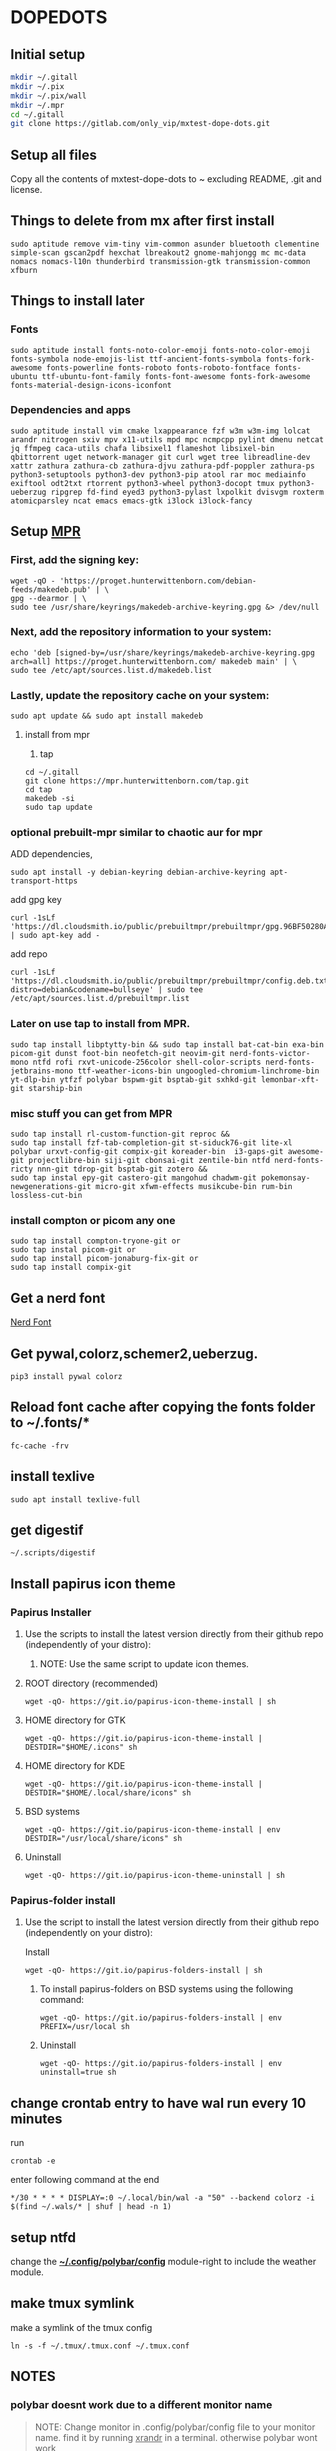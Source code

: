 * DOPEDOTS
[[file:.screenshot/1.png]]
[[file:.screenshot/3.png]]
** Initial setup
#+begin_src  bash
mkdir ~/.gitall
mkdir ~/.pix
mkdir ~/.pix/wall
mkdir ~/.mpr
cd ~/.gitall
git clone https://gitlab.com/only_vip/mxtest-dope-dots.git
#+end_src
** Setup all files
#+begin_verse
 Copy all the contents of mxtest-dope-dots to ~ excluding README, .git and license.
#+end_verse
** Things to delete from mx after first install
#+begin_src 
sudo aptitude remove vim-tiny vim-common asunder bluetooth clementine simple-scan gscan2pdf hexchat lbreakout2 gnome-mahjongg mc mc-data nomacs nomacs-l10n thunderbird transmission-gtk transmission-common xfburn
#+end_src
** Things to install later
*** Fonts
#+begin_src 
sudo aptitude install fonts-noto-color-emoji fonts-noto-color-emoji fonts-symbola node-emojis-list ttf-ancient-fonts-symbola fonts-fork-awesome fonts-powerline fonts-roboto fonts-roboto-fontface fonts-ubuntu ttf-ubuntu-font-family fonts-font-awesome fonts-fork-awesome fonts-material-design-icons-iconfont
#+end_src
*** Dependencies and apps
#+begin_src 
sudo aptitude install vim cmake lxappearance fzf w3m w3m-img lolcat arandr nitrogen sxiv mpv x11-utils mpd mpc ncmpcpp pylint dmenu netcat jq ffmpeg caca-utils chafa libsixel1 flameshot libsixel-bin qbittorrent uget network-manager git curl wget tree libreadline-dev xattr zathura zathura-cb zathura-djvu zathura-pdf-poppler zathura-ps python3-setuptools python3-dev python3-pip atool rar moc mediainfo exiftool odt2txt rtorrent python3-wheel python3-docopt tmux python3-ueberzug ripgrep fd-find eyed3 python3-pylast lxpolkit dvisvgm roxterm atomicparsley ncat emacs emacs-gtk i3lock i3lock-fancy
#+end_src

** Setup [[https://mpr.hunterwittenborn.com/packages/mpm][MPR]]

*** First, add the signing key:
#+begin_src 
wget -qO - 'https://proget.hunterwittenborn.com/debian-feeds/makedeb.pub' | \
gpg --dearmor | \
sudo tee /usr/share/keyrings/makedeb-archive-keyring.gpg &> /dev/null
#+end_src
*** Next, add the repository information to your system:

#+begin_src 
echo 'deb [signed-by=/usr/share/keyrings/makedeb-archive-keyring.gpg arch=all] https://proget.hunterwittenborn.com/ makedeb main' | \
sudo tee /etc/apt/sources.list.d/makedeb.list
#+end_src
*** Lastly, update the repository cache on your system:

#+begin_src 
sudo apt update && sudo apt install makedeb
#+end_src
**** install from mpr

1. tap
#+begin_src 
cd ~/.gitall
git clone https://mpr.hunterwittenborn.com/tap.git
cd tap
makedeb -si
sudo tap update
#+end_src
*** optional prebuilt-mpr similar to chaotic aur for mpr

ADD dependencies,
#+begin_src 
sudo apt install -y debian-keyring debian-archive-keyring apt-transport-https
#+end_src
add gpg key
#+begin_src 
curl -1sLf 'https://dl.cloudsmith.io/public/prebuiltmpr/prebuiltmpr/gpg.96BF50280AB09218.key' | sudo apt-key add -
#+end_src
add repo
#+begin_src 
curl -1sLf 'https://dl.cloudsmith.io/public/prebuiltmpr/prebuiltmpr/config.deb.txt?distro=debian&codename=bullseye' | sudo tee /etc/apt/sources.list.d/prebuiltmpr.list
#+end_src

*** Later on use tap to install from MPR.
#+begin_src 
sudo tap install libptytty-bin && sudo tap install bat-cat-bin exa-bin picom-git dunst foot-bin neofetch-git neovim-git nerd-fonts-victor-mono ntfd rofi rxvt-unicode-256color shell-color-scripts nerd-fonts-jetbrains-mono ttf-weather-icons-bin ungoogled-chromium-linchrome-bin yt-dlp-bin ytfzf polybar bspwm-git bsptab-git sxhkd-git lemonbar-xft-git starship-bin
#+end_src
*** misc stuff you can get from MPR
#+begin_src 
sudo tap install rl-custom-function-git reproc &&
sudo tap install fzf-tab-completion-git st-siduck76-git lite-xl polybar urxvt-config-git compix-git koreader-bin  i3-gaps-git awesome-git projectlibre-bin siji-git cbonsai-git zentile-bin ntfd nerd-fonts-ricty nnn-git tdrop-git bsptab-git zotero &&
sudo tap instal epy-git castero-git mangohud chadwm-git pokemonsay-newgenerations-git micro-git xfwm-effects musikcube-bin rum-bin lossless-cut-bin
#+end_src

*** install compton or picom any one
#+begin_example
sudo tap install compton-tryone-git or 
sudo tap instal picom-git or
sudo tap install picom-jonaburg-fix-git or
sudo tap install compix-git
#+end_example

** Get a nerd font
[[https://www.nerdfonts.com][Nerd Font]]

** Get pywal,colorz,schemer2,ueberzug.
#+begin_src 
pip3 install pywal colorz
#+end_src

** Reload font cache after copying the fonts folder to ~/.fonts/*
#+begin_src 
fc-cache -frv
#+end_src

** install texlive
#+begin_src 
sudo apt install texlive-full
#+end_src
** get digestif
#+begin_src 
~/.scripts/digestif
#+end_src

** Install papirus icon theme
*** Papirus Installer

**** Use the scripts to install the latest version directly from their github repo (independently of your distro):

***** NOTE: Use the same script to update icon themes.
**** ROOT directory (recommended)
#+begin_src 
wget -qO- https://git.io/papirus-icon-theme-install | sh
#+end_src
**** HOME directory for GTK
#+begin_src 
wget -qO- https://git.io/papirus-icon-theme-install | DESTDIR="$HOME/.icons" sh
#+end_src
**** HOME directory for KDE
#+begin_src 
wget -qO- https://git.io/papirus-icon-theme-install | DESTDIR="$HOME/.local/share/icons" sh
#+end_src
**** BSD systems
#+begin_src 
wget -qO- https://git.io/papirus-icon-theme-install | env DESTDIR="/usr/local/share/icons" sh
#+end_src
**** Uninstall
#+begin_src 
wget -qO- https://git.io/papirus-icon-theme-uninstall | sh
#+end_src
*** Papirus-folder install
**** Use the script to install the latest version directly from their github repo (independently on your distro):

Install

#+begin_src 
wget -qO- https://git.io/papirus-folders-install | sh
#+end_src


***** To install papirus-folders on BSD systems using the following command:

#+begin_src 
wget -qO- https://git.io/papirus-folders-install | env PREFIX=/usr/local sh
#+end_src

***** Uninstall

#+begin_src 
wget -qO- https://git.io/papirus-folders-install | env uninstall=true sh
#+end_src


** change crontab entry to have wal run every 10 minutes
run
#+begin_src
 crontab -e
#+end_src
enter following command at the end

#+begin_src 
,*/30 * * * * DISPLAY=:0 ~/.local/bin/wal -a "50" --backend colorz -i $(find ~/.wals/* | shuf | head -n 1)
#+end_src

** setup ntfd
change the *[[file:.config/polybar/config][~/.config/polybar/config]]* module-right to include the weather module. 
** make tmux symlink
 make a symlink of the tmux config
 #+begin_src
 ln -s -f ~/.tmux/.tmux.conf ~/.tmux.conf
 #+end_src
** NOTES
*** polybar doesnt work due to a different monitor name
 #+begin_quote
 NOTE: Change monitor in .config/polybar/config file to your monitor name. find it by running _xrandr_ in a terminal. otherwise polybar wont work
 #+end_quote
*** urxvt isnt respecting all colors.
 #+begin_quote
 NOTE: if urxvt is built with 256color enabled then change xresources file as well.
 #+end_quote

** misc. links
 [[https://github.com/ra-c/libxft-bgra-debian][Bgra-debian]]
 
 [[https://github.com/jarun/nnn/wiki/Live-previews][nnn-livepreview]]
 
 [[https://github.com/wez/atomicparsley][For-art-downloading-in-ytdl,atomicparsley]]
 
 [[https://github.com/desbma/sacad][SACAD,SmartAutomaticCoverArtDownloader]]
 
 [[https://epsi-rns.github.io/desktop/2016/09/19/termite-install.html][Termite-terminal-install-guide]]
 
 [[https://cristianpb.github.io/vimwiki/st/][vimwiki]]
 
 [[https://github.com/pystardust/ytfzf][ytfzf]]
 
 [[https://tools.suckless.org/tabbed/][Suckless-tabbed]]
 
 [[https://github.com/Phate6660/rsfetch][Rsfetch]]

** +termite is deprecated but the install script is still here just for nostalgia+

*** +termite install+

#+begin_src 
mkdir ~/git-src
cd ~/git-src
#+end_src

#+begin_src 
sudo apt install gtk-doc-tools valac libgirepository1.0-dev libgtk-3-dev libgnutls28-dev intltool libxml2-utils gperf

git clone https://github.com/thestinger/vte-ng.git

cd vte-ng

git cherry-pick 53690d5c

./autogen.sh

make

sudo make install

cd ~/git-src
git clone --recursive https://github.com/thestinger/termite.git
cd termite
make
sudo make install

cd ~/git-src/vte-ng
sudo make uninstall
#+end_src

+for saner working of termite+

#+begin_src 
wget https://raw.githubusercontent.com/thestinger/termite/master/termite.terminfo
tic -x termite.terminfo
#+end_src
